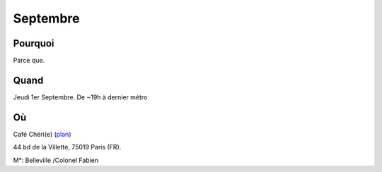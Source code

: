 Septembre
=========

Pourquoi
---------

Parce que.

Quand
-------

Jeudi 1er Septembre. De ~19h à dernier métro

Où
------

Café Chéri(e) (`plan`_)

44 bd de la Villette, 75019 Paris (FR).

M°: Belleville /Colonel Fabien

.. _`plan`: http://www.openstreetmap.org/?minlon=2.37511014938354&minlat=48.8738555908203&maxlon=2.37531042098999&maxlat=48.8740577697754




